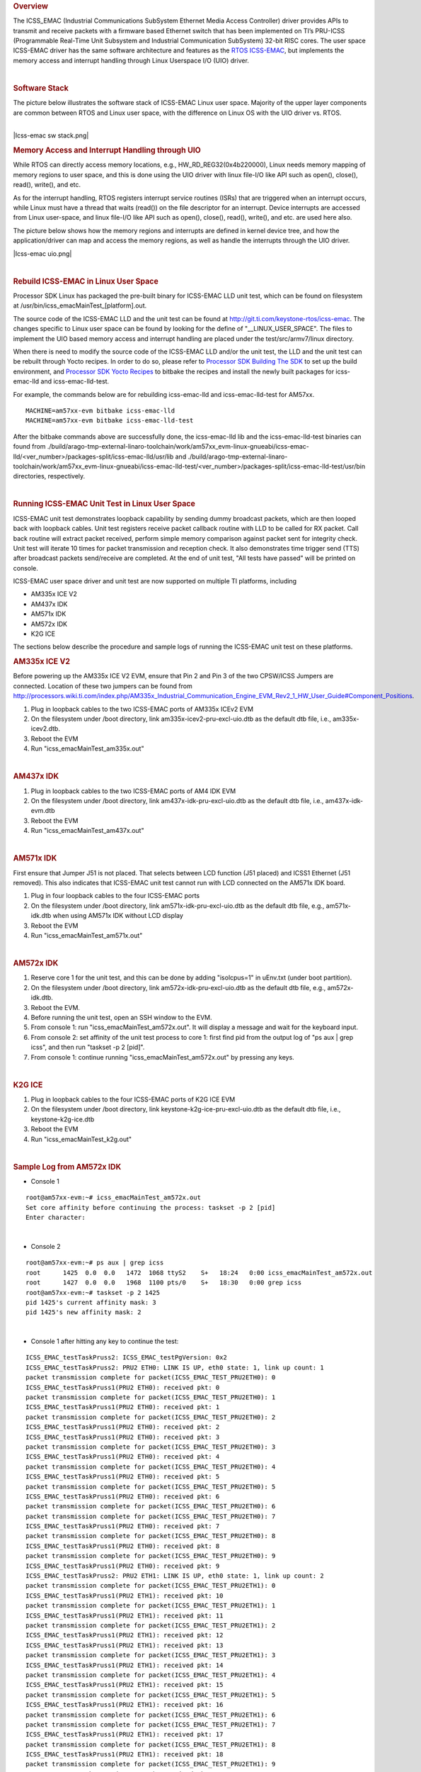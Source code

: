 .. http://processors.wiki.ti.com/index.php/Processor_SDK_Linux_ICSS-EMAC_User_Space
.. rubric:: Overview
   :name: overview

The ICSS\_EMAC (Industrial Communications SubSystem Ethernet Media
Access Controller) driver provides APIs to transmit and receive packets
with a firmware based Ethernet switch that has been implemented on TI’s
PRU-ICSS (Programmable Real-Time Unit Subsystem and Industrial
Communication SubSystem) 32-bit RISC cores. The user space ICSS-EMAC
driver has the same software architecture and features as the `RTOS
ICSS-EMAC <http://processors.wiki.ti.com/index.php/Processor_SDK_RTOS_ICSS-EMAC>`__,
but implements the memory access and interrupt handling through Linux
Userspace I/O (UIO) driver.

| 

.. rubric:: Software Stack
   :name: software-stack

The picture below illustrates the software stack of ICSS-EMAC Linux user
space. Majority of the upper layer components are common between RTOS
and Linux user space, with the difference on Linux OS with the UIO
driver vs. RTOS.

| 
| |Icss-emac sw stack.png|

.. rubric:: Memory Access and Interrupt Handling through UIO
   :name: memory-access-and-interrupt-handling-through-uio

While RTOS can directly access memory locations, e.g.,
HW\_RD\_REG32(0x4b220000), Linux needs memory mapping of memory regions
to user space, and this is done using the UIO driver with linux file-I/O
like API such as open(), close(), read(), write(), and etc.

As for the interrupt handling, RTOS registers interrupt service routines
(ISRs) that are triggered when an interrupt occurs, while Linux must
have a thread that waits (read()) on the file descriptor for an
interrupt. Device interrupts are accessed from Linux user-space, and
linux file-I/O like API such as open(), close(), read(), write(), and
etc. are used here also.

The picture below shows how the memory regions and interrupts are
defined in kernel device tree, and how the application/driver can map
and access the memory regions, as well as handle the interrupts through
the UIO driver.

|Icss-emac uio.png|

| 

.. rubric:: Rebuild ICSS-EMAC in Linux User Space
   :name: rebuild-icss-emac-in-linux-user-space

Processor SDK Linux has packaged the pre-built binary for ICSS-EMAC LLD
unit test, which can be found on filesystem at
/usr/bin/icss\_emacMainTest\_[platform].out.

The source code of the ICSS-EMAC LLD and the unit test can be found at
http://git.ti.com/keystone-rtos/icss-emac. The changes specific to Linux
user space can be found by looking for the define of
"\_\_LINUX\_USER\_SPACE". The files to implement the UIO based memory
access and interrupt handling are placed under the test/src/armv7/linux
directory.

When there is need to modify the source code of the ICSS-EMAC LLD and/or
the unit test, the LLD and the unit test can be rebuilt through Yocto
recipes. In order to do so, please refer to `Processor SDK Building The
SDK <http://processors.wiki.ti.com/index.php/Processor_SDK_Building_The_SDK>`__
to set up the build environment, and `Processor SDK Yocto
Recipes <http://processors.wiki.ti.com/index.php/Processor_SDK_Building_The_SDK#Recipes>`__
to bitbake the recipes and install the newly built packages for
icss-emac-lld and icss-emac-lld-test.

For example, the commands below are for rebuilding icss-emac-lld and
icss-emac-lld-test for AM57xx.

::

    MACHINE=am57xx-evm bitbake icss-emac-lld
    MACHINE=am57xx-evm bitbake icss-emac-lld-test

After the bitbake commands above are successfully done, the
icss-emac-lld lib and the icss-emac-lld-test binaries can found from
./build/arago-tmp-external-linaro-toolchain/work/am57xx\_evm-linux-gnueabi/icss-emac-lld/<ver\_number>/packages-split/icss-emac-lld/usr/lib
and
./build/arago-tmp-external-linaro-toolchain/work/am57xx\_evm-linux-gnueabi/icss-emac-lld-test/<ver\_number>/packages-split/icss-emac-lld-test/usr/bin
directories, respectively.

| 

.. rubric:: Running ICSS-EMAC Unit Test in Linux User Space
   :name: running-icss-emac-unit-test-in-linux-user-space

| ICSS-EMAC unit test demonstrates loopback capability by sending dummy
  broadcast packets, which are then looped back with loopback cables.
  Unit test registers receive packet callback routine with LLD to be
  called for RX packet. Call back routine will extract packet received,
  perform simple memory comparison against packet sent for integrity
  check. Unit test will iterate 10 times for packet transmission and
  reception check. It also demonstrates time trigger send (TTS) after
  broadcast packets send/receive are completed. At the end of unit test,
  "All tests have passed" will be printed on console.

ICSS-EMAC user space driver and unit test are now supported on multiple
TI platforms, including

-  AM335x ICE V2
-  AM437x IDK
-  AM571x IDK
-  AM572x IDK
-  K2G ICE

| The sections below describe the procedure and sample logs of running
  the ICSS-EMAC unit test on these platforms.

.. rubric:: AM335x ICE V2
   :name: am335x-ice-v2

Before powering up the AM335x ICE V2 EVM, ensure that Pin 2 and Pin 3 of
the two CPSW/ICSS Jumpers are connected. Location of these two jumpers
can be found from
http://processors.wiki.ti.com/index.php/AM335x_Industrial_Communication_Engine_EVM_Rev2_1_HW_User_Guide#Component_Positions.

#. Plug in loopback cables to the two ICSS-EMAC ports of AM335x ICEv2
   EVM
#. On the filesystem under /boot directory, link
   am335x-icev2-pru-excl-uio.dtb as the default dtb file, i.e.,
   am335x-icev2.dtb.
#. Reboot the EVM
#. Run "icss\_emacMainTest\_am335x.out"

| 

.. rubric:: AM437x IDK
   :name: am437x-idk

#. Plug in loopback cables to the two ICSS-EMAC ports of AM4 IDK EVM
#. On the filesystem under /boot directory, link
   am437x-idk-pru-excl-uio.dtb as the default dtb file, i.e.,
   am437x-idk-evm.dtb
#. Reboot the EVM
#. Run "icss\_emacMainTest\_am437x.out"

| 

.. rubric:: AM571x IDK
   :name: am571x-idk

First ensure that Jumper J51 is not placed. That selects between LCD
function (J51 placed) and ICSS1 Ethernet (J51 removed). This also
indicates that ICSS-EMAC unit test cannot run with LCD connected on the
AM571x IDK board.

#. Plug in four loopback cables to the four ICSS-EMAC ports
#. On the filesystem under /boot directory, link
   am571x-idk-pru-excl-uio.dtb as the default dtb file, e.g.,
   am571x-idk.dtb when using AM571x IDK without LCD display
#. Reboot the EVM
#. Run "icss\_emacMainTest\_am571x.out"

| 

.. rubric:: AM572x IDK
   :name: am572x-idk

#. Reserve core 1 for the unit test, and this can be done by adding
   "isolcpus=1" in uEnv.txt (under boot partition).
#. On the filesystem under /boot directory, link
   am572x-idk-pru-excl-uio.dtb as the default dtb file, e.g.,
   am572x-idk.dtb.
#. Reboot the EVM.
#. Before running the unit test, open an SSH window to the EVM.
#. From console 1: run "icss\_emacMainTest\_am572x.out". It will display
   a message and wait for the keyboard input.
#. From console 2: set affinity of the unit test process to core 1:
   first find pid from the output log of "ps aux \| grep icss", and then
   run "taskset -p 2 [pid]".
#. From console 1: continue running "icss\_emacMainTest\_am572x.out" by
   pressing any keys.

| 

.. rubric:: K2G ICE
   :name: k2g-ice

#. Plug in loopback cables to the four ICSS-EMAC ports of K2G ICE EVM
#. On the filesystem under /boot directory, link
   keystone-k2g-ice-pru-excl-uio.dtb as the default dtb file, i.e.,
   keystone-k2g-ice.dtb
#. Reboot the EVM
#. Run "icss\_emacMainTest\_k2g.out"

| 

.. rubric:: Sample Log from AM572x IDK
   :name: sample-log-from-am572x-idk

-  Console 1

::

    root@am57xx-evm:~# icss_emacMainTest_am572x.out
    Set core affinity before continuing the process: taskset -p 2 [pid]
    Enter character:

| 

-  Console 2

::

    root@am57xx-evm:~# ps aux | grep icss
    root      1425  0.0  0.0   1472  1068 ttyS2    S+   18:24   0:00 icss_emacMainTest_am572x.out
    root      1427  0.0  0.0   1968  1100 pts/0    S+   18:30   0:00 grep icss
    root@am57xx-evm:~# taskset -p 2 1425
    pid 1425's current affinity mask: 3
    pid 1425's new affinity mask: 2

| 

-  Console 1 after hitting any key to continue the test:

::

    ICSS_EMAC_testTaskPruss2: ICSS_EMAC_testPgVersion: 0x2
    ICSS_EMAC_testTaskPruss2: PRU2 ETH0: LINK IS UP, eth0 state: 1, link up count: 1
    packet transmission complete for packet(ICSS_EMAC_TEST_PRU2ETH0): 0
    ICSS_EMAC_testTaskPruss1(PRU2 ETH0): received pkt: 0
    packet transmission complete for packet(ICSS_EMAC_TEST_PRU2ETH0): 1
    ICSS_EMAC_testTaskPruss1(PRU2 ETH0): received pkt: 1
    packet transmission complete for packet(ICSS_EMAC_TEST_PRU2ETH0): 2
    ICSS_EMAC_testTaskPruss1(PRU2 ETH0): received pkt: 2
    ICSS_EMAC_testTaskPruss1(PRU2 ETH0): received pkt: 3
    packet transmission complete for packet(ICSS_EMAC_TEST_PRU2ETH0): 3
    ICSS_EMAC_testTaskPruss1(PRU2 ETH0): received pkt: 4
    packet transmission complete for packet(ICSS_EMAC_TEST_PRU2ETH0): 4
    ICSS_EMAC_testTaskPruss1(PRU2 ETH0): received pkt: 5
    packet transmission complete for packet(ICSS_EMAC_TEST_PRU2ETH0): 5
    ICSS_EMAC_testTaskPruss1(PRU2 ETH0): received pkt: 6
    packet transmission complete for packet(ICSS_EMAC_TEST_PRU2ETH0): 6
    packet transmission complete for packet(ICSS_EMAC_TEST_PRU2ETH0): 7
    ICSS_EMAC_testTaskPruss1(PRU2 ETH0): received pkt: 7
    packet transmission complete for packet(ICSS_EMAC_TEST_PRU2ETH0): 8
    ICSS_EMAC_testTaskPruss1(PRU2 ETH0): received pkt: 8
    packet transmission complete for packet(ICSS_EMAC_TEST_PRU2ETH0): 9
    ICSS_EMAC_testTaskPruss1(PRU2 ETH0): received pkt: 9
    ICSS_EMAC_testTaskPruss2: PRU2 ETH1: LINK IS UP, eth0 state: 1, link up count: 2
    packet transmission complete for packet(ICSS_EMAC_TEST_PRU2ETH1): 0
    ICSS_EMAC_testTaskPruss1(PRU2 ETH1): received pkt: 10
    packet transmission complete for packet(ICSS_EMAC_TEST_PRU2ETH1): 1
    ICSS_EMAC_testTaskPruss1(PRU2 ETH1): received pkt: 11
    packet transmission complete for packet(ICSS_EMAC_TEST_PRU2ETH1): 2
    ICSS_EMAC_testTaskPruss1(PRU2 ETH1): received pkt: 12
    ICSS_EMAC_testTaskPruss1(PRU2 ETH1): received pkt: 13
    packet transmission complete for packet(ICSS_EMAC_TEST_PRU2ETH1): 3
    ICSS_EMAC_testTaskPruss1(PRU2 ETH1): received pkt: 14
    packet transmission complete for packet(ICSS_EMAC_TEST_PRU2ETH1): 4
    ICSS_EMAC_testTaskPruss1(PRU2 ETH1): received pkt: 15
    packet transmission complete for packet(ICSS_EMAC_TEST_PRU2ETH1): 5
    ICSS_EMAC_testTaskPruss1(PRU2 ETH1): received pkt: 16
    packet transmission complete for packet(ICSS_EMAC_TEST_PRU2ETH1): 6
    packet transmission complete for packet(ICSS_EMAC_TEST_PRU2ETH1): 7
    ICSS_EMAC_testTaskPruss1(PRU2 ETH1): received pkt: 17
    packet transmission complete for packet(ICSS_EMAC_TEST_PRU2ETH1): 8
    ICSS_EMAC_testTaskPruss1(PRU2 ETH1): received pkt: 18
    packet transmission complete for packet(ICSS_EMAC_TEST_PRU2ETH1): 9
    ICSS_EMAC_testTaskPruss1(PRU2 ETH1): received pkt: 19

    ============================================================
    Initiating TTS tests on ICSS_EMAC_TEST_PRU2ETH0 and ICSS_EMAC_TEST_PRU2ETH1
    ============================================================
    TTS Port 1: Test Passed!!
    Programmed Cycle Period: 800000 ns
    Average Cycle Period: 799999 ns
    Maximum Jitter: 40 ns
    ============================================================
    TTS Port 2: Test Passed!!
    Programmed Cycle Period: 800000 ns
    Average Cycle Period: 799999 ns
    Maximum Jitter: 40 ns
    ============================================================
    TTS Port 1: Test Passed!!
    Programmed Cycle Period: 800000 ns
    Average Cycle Period: 800000 ns
    Maximum Jitter: 40 ns
    ============================================================
    TTS Port 2: Test Passed!!
    Programmed Cycle Period: 800000 ns
    Average Cycle Period: 799999 ns
    Maximum Jitter: 40 ns
    ============================================================
    TTS Port 1: Test Passed!!
    Programmed Cycle Period: 800000 ns
    Average Cycle Period: 799999 ns
    Maximum Jitter: 40 ns
    ============================================================
    TTS Port 2: Test Passed!!
    Programmed Cycle Period: 800000 ns
    Average Cycle Period: 799999 ns
    Maximum Jitter: 40 ns
    ============================================================
    TTS Port 1: Test Passed!!
    Programmed Cycle Period: 800000 ns
    Average Cycle Period: 799999 ns
    Maximum Jitter: 40 ns
    ============================================================
    TTS Port 2: Test Passed!!
    Programmed Cycle Period: 800000 ns
    Average Cycle Period: 799999 ns
    Maximum Jitter: 40 ns
    ============================================================
    TTS Port 1: Test Passed!!
    Programmed Cycle Period: 800000 ns
    Average Cycle Period: 799999 ns
    Maximum Jitter: 40 ns
    ============================================================
    TTS Port 2: Test Passed!!
    Programmed Cycle Period: 800000 ns
    Average Cycle Period: 799999 ns
    Maximum Jitter: 40 ns
    ============================================================
    TTS Port 1: Test Passed!!
    Programmed Cycle Period: 800000 ns
    Average Cycle Period: 799999 ns
    Maximum Jitter: 40 ns
    ============================================================
    TTS Port 2: Test Passed!!
    Programmed Cycle Period: 800000 ns
    Average Cycle Period: 799999 ns
    Maximum Jitter: 40 ns
    ============================================================
    TTS Port 1: Test Passed!!
    Programmed Cycle Period: 800000 ns
    Average Cycle Period: 799999 ns
    Maximum Jitter: 40 ns
    ============================================================
    TTS Port 2: Test Passed!!
    Programmed Cycle Period: 800000 ns
    Average Cycle Period: 799999 ns
    Maximum Jitter: 40 ns
    ============================================================
    TTS Port 1: Test Passed!!
    Programmed Cycle Period: 800000 ns
    Average Cycle Period: 800000 ns
    Maximum Jitter: 40 ns
    ============================================================
    TTS Port 2: Test Passed!!
    Programmed Cycle Period: 800000 ns
    Average Cycle Period: 800000 ns
    Maximum Jitter: 40 ns
    ============================================================
    TTS Port 1: Test Passed!!
    Programmed Cycle Period: 800000 ns
    Average Cycle Period: 800000 ns
    Maximum Jitter: 40 ns
    ============================================================
    TTS Port 2: Test Passed!!
    Programmed Cycle Period: 800000 ns
    Average Cycle Period: 800000 ns
    Maximum Jitter: 40 ns
    ============================================================
    TTS Port 1: Test Passed!!
    Programmed Cycle Period: 800000 ns
    Average Cycle Period: 800000 ns
    Maximum Jitter: 40 ns
    ============================================================
    TTS Port 2: Test Passed!!
    Programmed Cycle Period: 800000 ns
    Average Cycle Period: 800000 ns
    Maximum Jitter: 40 ns
    ============================================================
    TTS tests finished on ICSS_EMAC_TEST_PRU2ETH0 and ICSS_EMAC_TEST_PRU2ETH1
    ============================================================
    Done with PRU-ICSS Instance 2 Testing

    PRU-ICSS STATS for PRU2ETH0
    txBcast:0xa
    txMcast:0x18a88
    txUcast:0x0
    txOctets:0x789d80
    rxBcast:0xa
    rxMcast:0x18a88
    rxUcast:0x0
    rxOctets:0x789d80
    tx64byte:0x186aa
    tx65_127byte:0x0
    tx128_255byte:0x0
    tx512_1023byte:0x0
    tx1024byte:0x3e8
    rx64byte:0x186aa
    rx65_127byte:0x0
    rx128_255byte:0x0
    rx512_1023byte:0x0
    rx1024byte:0x3e8
    lateColl:0x0
    singleColl:0x0
    multiColl:0x0
    excessColl:0x0
    rxMisAlignmentFrames:0x0
    stormPrevCounter:0x0
    macRxError:0x0
    SFDError:0x0
    defTx:0x0
    macTxError:0x0
    rxOverSizedFrames:0x0
    rxUnderSizedFrames:0x0
    rxCRCFrames:0x0
    droppedPackets:0x0
    txOverFlow:0x0
    txUnderFlow:0x0
    sqeTestError:0x0
    TXqueueLevel:0x0
    CSError:0x0


    PRU-ICSS STATS for PRU2ETH1
    txBcast:0xa
    txMcast:0x18a88
    txUcast:0x0
    txOctets:0x789d80
    rxBcast:0xa
    rxMcast:0x18a88
    rxUcast:0x0
    rxOctets:0x789d80
    tx64byte:0x186aa
    tx65_127byte:0x0
    tx128_255byte:0x0
    tx512_1023byte:0x0
    tx1024byte:0x3e8
    rx64byte:0x186aa
    rx65_127byte:0x0
    rx128_255byte:0x0
    rx512_1023byte:0x0
    rx1024byte:0x3e8
    lateColl:0x0
    singleColl:0x0
    multiColl:0x0
    excessColl:0x0
    rxMisAlignmentFrames:0x0
    stormPrevCounter:0x0
    macRxError:0x0
    SFDError:0x0
    defTx:0x0
    macTxError:0x0
    rxOverSizedFrames:0x0
    rxUnderSizedFrames:0x0
    rxCRCFrames:0x0
    droppedPackets:0x0
    txOverFlow:0x0
    txUnderFlow:0x0
    sqeTestError:0x0
    TXqueueLevel:0x0
    CSError:0x0

    All tests have passed

.. raw:: html

